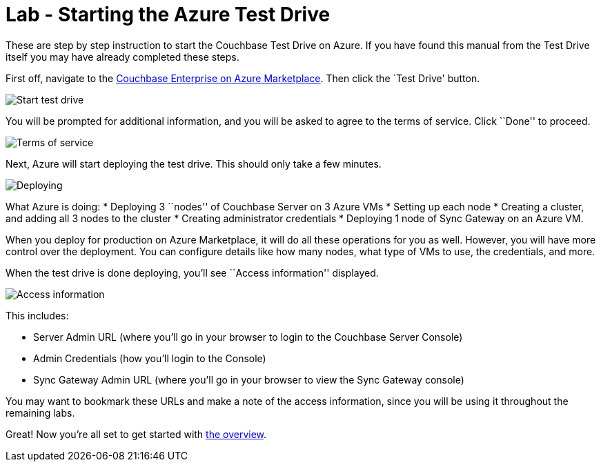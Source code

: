 = Lab - Starting the Azure Test Drive

These are step by step instruction to start the Couchbase Test Drive on
Azure. If you have found this manual from the Test Drive itself you may
have already completed these steps.

First off, navigate to the
https://azuremarketplace.microsoft.com/en-us/marketplace/apps/couchbase.couchbase-enterprise[Couchbase
Enterprise on Azure Marketplace]. Then click the `Test Drive' button.

image::0a/0101-start-test-drive.png[Start test drive]

You will be prompted for additional information, and you will be asked
to agree to the terms of service. Click ``Done'' to proceed.

image::0a/0102-tos.png[Terms of service]

Next, Azure will start deploying the test drive. This should only take a
few minutes.

image::0a/0103-deploying.gif[Deploying]

What Azure is doing:
* Deploying 3 ``nodes'' of Couchbase Server on 3 Azure VMs
* Setting up each node
* Creating a cluster, and adding all 3 nodes to the cluster
* Creating administrator credentials
* Deploying 1 node of Sync Gateway on an Azure VM.

When you deploy for production on Azure Marketplace, it will do all
these operations for you as well. However, you will have more control
over the deployment. You can configure details like how many nodes,
what type of VMs to use, the credentials, and more.

When the test drive is done deploying, you’ll see ``Access information''
displayed.

image::0a/0104-access-information.png[Access information]

This includes:

* Server Admin URL (where you’ll go in your browser to login to the
Couchbase Server Console)
* Admin Credentials (how you’ll login to the Console)
* Sync Gateway Admin URL (where you’ll go in your browser to view the
Sync Gateway console)

You may want to bookmark these URLs and make a note of the access
information, since you will be using it throughout the remaining labs.

Great! Now you’re all set to get started with
xref:Logging-into-Couchbase.adoc[the overview].
